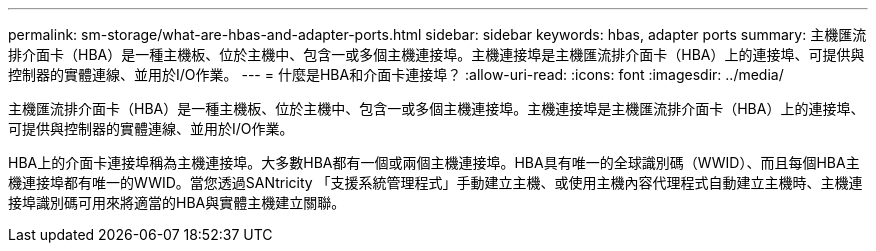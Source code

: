 ---
permalink: sm-storage/what-are-hbas-and-adapter-ports.html 
sidebar: sidebar 
keywords: hbas, adapter ports 
summary: 主機匯流排介面卡（HBA）是一種主機板、位於主機中、包含一或多個主機連接埠。主機連接埠是主機匯流排介面卡（HBA）上的連接埠、可提供與控制器的實體連線、並用於I/O作業。 
---
= 什麼是HBA和介面卡連接埠？
:allow-uri-read: 
:icons: font
:imagesdir: ../media/


[role="lead"]
主機匯流排介面卡（HBA）是一種主機板、位於主機中、包含一或多個主機連接埠。主機連接埠是主機匯流排介面卡（HBA）上的連接埠、可提供與控制器的實體連線、並用於I/O作業。

HBA上的介面卡連接埠稱為主機連接埠。大多數HBA都有一個或兩個主機連接埠。HBA具有唯一的全球識別碼（WWID）、而且每個HBA主機連接埠都有唯一的WWID。當您透過SANtricity 「支援系統管理程式」手動建立主機、或使用主機內容代理程式自動建立主機時、主機連接埠識別碼可用來將適當的HBA與實體主機建立關聯。
